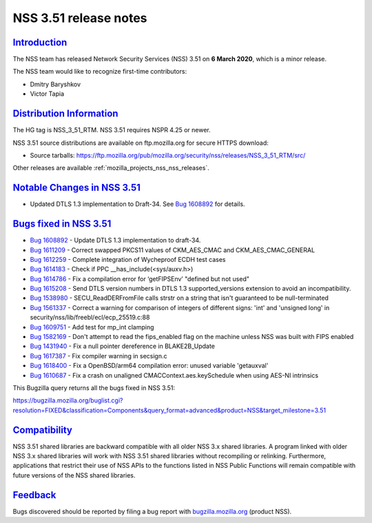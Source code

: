 .. _mozilla_projects_nss_nss_3_51_release_notes:

NSS 3.51 release notes
======================

`Introduction <#introduction>`__
--------------------------------

.. container::

   The NSS team has released Network Security Services (NSS) 3.51 on **6 March 2020**, which is a
   minor release.

   The NSS team would like to recognize first-time contributors:

   -  Dmitry Baryshkov
   -  Victor Tapia

.. _distribution_information:

`Distribution Information <#distribution_information>`__
--------------------------------------------------------

.. container::

   The HG tag is NSS_3_51_RTM. NSS 3.51 requires NSPR 4.25 or newer.

   NSS 3.51 source distributions are available on ftp.mozilla.org for secure HTTPS download:

   -  Source tarballs:
      https://ftp.mozilla.org/pub/mozilla.org/security/nss/releases/NSS_3_51_RTM/src/

   Other releases are available :ref:`mozilla_projects_nss_nss_releases`.

.. _notable_changes_in_nss_3.51:

`Notable Changes in NSS 3.51 <#notable_changes_in_nss_3.51>`__
--------------------------------------------------------------

.. container::

   -  Updated DTLS 1.3 implementation to Draft-34. See `Bug
      1608892 <https://bugzilla.mozilla.org/show_bug.cgi?id=1608892>`__ for details.

.. _bugs_fixed_in_nss_3.51:

`Bugs fixed in NSS 3.51 <#bugs_fixed_in_nss_3.51>`__
----------------------------------------------------

.. container::

   -  `Bug 1608892 <https://bugzilla.mozilla.org/show_bug.cgi?id=1608892>`__ - Update DTLS 1.3
      implementation to draft-34.
   -  `Bug 1611209 <https://bugzilla.mozilla.org/show_bug.cgi?id=1611209>`__ - Correct swapped
      PKCS11 values of CKM_AES_CMAC and CKM_AES_CMAC_GENERAL
   -  `Bug 1612259 <https://bugzilla.mozilla.org/show_bug.cgi?id=1612259>`__ - Complete integration
      of Wycheproof ECDH test cases
   -  `Bug 1614183 <https://bugzilla.mozilla.org/show_bug.cgi?id=1614183>`__ - Check if PPC
      \__has_include(<sys/auxv.h>)
   -  `Bug 1614786 <https://bugzilla.mozilla.org/show_bug.cgi?id=1614786>`__ - Fix a compilation
      error for ‘getFIPSEnv’ "defined but not used"
   -  `Bug 1615208 <https://bugzilla.mozilla.org/show_bug.cgi?id=1615208>`__ - Send DTLS version
      numbers in DTLS 1.3 supported_versions extension to avoid an incompatibility.
   -  `Bug 1538980 <https://bugzilla.mozilla.org/show_bug.cgi?id=1538980>`__ - SECU_ReadDERFromFile
      calls strstr on a string that isn't guaranteed to be null-terminated
   -  `Bug 1561337 <https://bugzilla.mozilla.org/show_bug.cgi?id=1561337>`__ - Correct a warning for
      comparison of integers of different signs: 'int' and 'unsigned long' in
      security/nss/lib/freebl/ecl/ecp_25519.c:88
   -  `Bug 1609751 <https://bugzilla.mozilla.org/show_bug.cgi?id=1609751>`__ - Add test for mp_int
      clamping
   -  `Bug 1582169 <https://bugzilla.mozilla.org/show_bug.cgi?id=1582169>`__ - Don't attempt to read
      the fips_enabled flag on the machine unless NSS was built with FIPS enabled
   -  `Bug 1431940 <https://bugzilla.mozilla.org/show_bug.cgi?id=1431940>`__ - Fix a null pointer
      dereference in BLAKE2B_Update
   -  `Bug 1617387 <https://bugzilla.mozilla.org/show_bug.cgi?id=1617387>`__ - Fix compiler warning
      in secsign.c
   -  `Bug 1618400 <https://bugzilla.mozilla.org/show_bug.cgi?id=1618400>`__ - Fix a OpenBSD/arm64
      compilation error: unused variable 'getauxval'
   -  `Bug 1610687 <https://bugzilla.mozilla.org/show_bug.cgi?id=1610687>`__ - Fix a crash on
      unaligned CMACContext.aes.keySchedule when using AES-NI intrinsics

   This Bugzilla query returns all the bugs fixed in NSS 3.51:

   https://bugzilla.mozilla.org/buglist.cgi?resolution=FIXED&classification=Components&query_format=advanced&product=NSS&target_milestone=3.51

`Compatibility <#compatibility>`__
----------------------------------

.. container::

   NSS 3.51 shared libraries are backward compatible with all older NSS 3.x shared libraries. A
   program linked with older NSS 3.x shared libraries will work with NSS 3.51 shared libraries
   without recompiling or relinking. Furthermore, applications that restrict their use of NSS APIs
   to the functions listed in NSS Public Functions will remain compatible with future versions of
   the NSS shared libraries.

`Feedback <#feedback>`__
------------------------

.. container::

   Bugs discovered should be reported by filing a bug report with
   `bugzilla.mozilla.org <https://bugzilla.mozilla.org/enter_bug.cgi?product=NSS>`__ (product NSS).